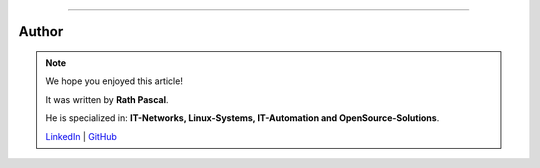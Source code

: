 ----

Author
******

.. note::
    We hope you enjoyed this article!

    It was written by **Rath Pascal**.

    He is specialized in: **IT-Networks, Linux-Systems, IT-Automation and OpenSource-Solutions**.

    `LinkedIn <https://at.linkedin.com/in/6abb7d37-42f3-4a21-af43-60bc25e91bf0>`_ | `GitHub <https://github.com/superstes>`_
